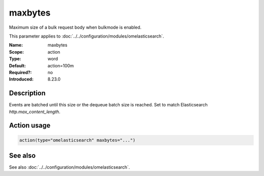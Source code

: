 .. _param-omelasticsearch-maxbytes:
.. _omelasticsearch.parameter.module.maxbytes:

maxbytes
========

.. index::
   single: omelasticsearch; maxbytes
   single: maxbytes

.. summary-start

Maximum size of a bulk request body when bulkmode is enabled.

.. summary-end

This parameter applies to :doc:`../../configuration/modules/omelasticsearch`.

:Name: maxbytes
:Scope: action
:Type: word
:Default: action=100m
:Required?: no
:Introduced: 8.23.0

Description
-----------
Events are batched until this size or the dequeue batch size is reached. Set to match Elasticsearch `http.max_content_length`.

Action usage
------------
.. _param-omelasticsearch-action-maxbytes:
.. _omelasticsearch.parameter.action.maxbytes:
.. code-block:: rsyslog

   action(type="omelasticsearch" maxbytes="...")

See also
--------
See also :doc:`../../configuration/modules/omelasticsearch`.
